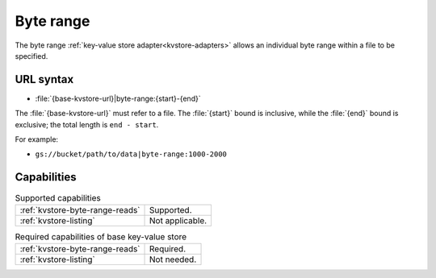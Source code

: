 .. _byte-range-kvstore:

Byte range
==========

The byte range :ref:`key-value store adapter<kvstore-adapters>` allows an
individual byte range within a file to be specified.

URL syntax
----------

- :file:`{base-kvstore-url}|byte-range:{start}-{end}`

The :file:`{base-kvstore-url}` must refer to a file. The :file:`{start}` bound
is inclusive, while the :file:`{end}` bound is exclusive; the total length is
``end - start``.

For example:

- ``gs://bucket/path/to/data|byte-range:1000-2000``

Capabilities
------------

.. list-table:: Supported capabilities

   * - :ref:`kvstore-byte-range-reads`
     - Supported.
   * - :ref:`kvstore-listing`
     - Not applicable.

.. list-table:: Required capabilities of base key-value store

   * - :ref:`kvstore-byte-range-reads`
     - Required.
   * - :ref:`kvstore-listing`
     - Not needed.
